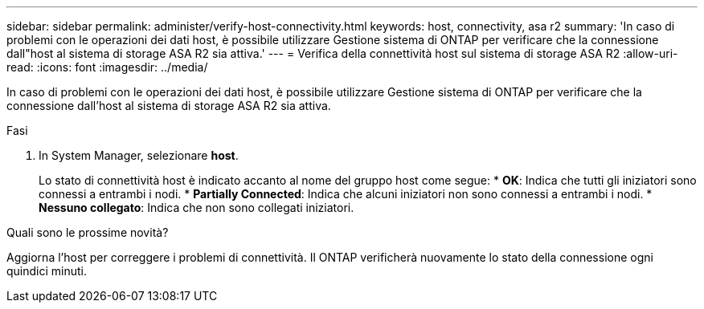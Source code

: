 ---
sidebar: sidebar 
permalink: administer/verify-host-connectivity.html 
keywords: host, connectivity, asa r2 
summary: 'In caso di problemi con le operazioni dei dati host, è possibile utilizzare Gestione sistema di ONTAP per verificare che la connessione dall"host al sistema di storage ASA R2 sia attiva.' 
---
= Verifica della connettività host sul sistema di storage ASA R2
:allow-uri-read: 
:icons: font
:imagesdir: ../media/


[role="lead"]
In caso di problemi con le operazioni dei dati host, è possibile utilizzare Gestione sistema di ONTAP per verificare che la connessione dall'host al sistema di storage ASA R2 sia attiva.

.Fasi
. In System Manager, selezionare *host*.
+
Lo stato di connettività host è indicato accanto al nome del gruppo host come segue: * *OK*: Indica che tutti gli iniziatori sono connessi a entrambi i nodi. * *Partially Connected*: Indica che alcuni iniziatori non sono connessi a entrambi i nodi. * *Nessuno collegato*: Indica che non sono collegati iniziatori.



.Quali sono le prossime novità?
Aggiorna l'host per correggere i problemi di connettività. Il ONTAP verificherà nuovamente lo stato della connessione ogni quindici minuti.
